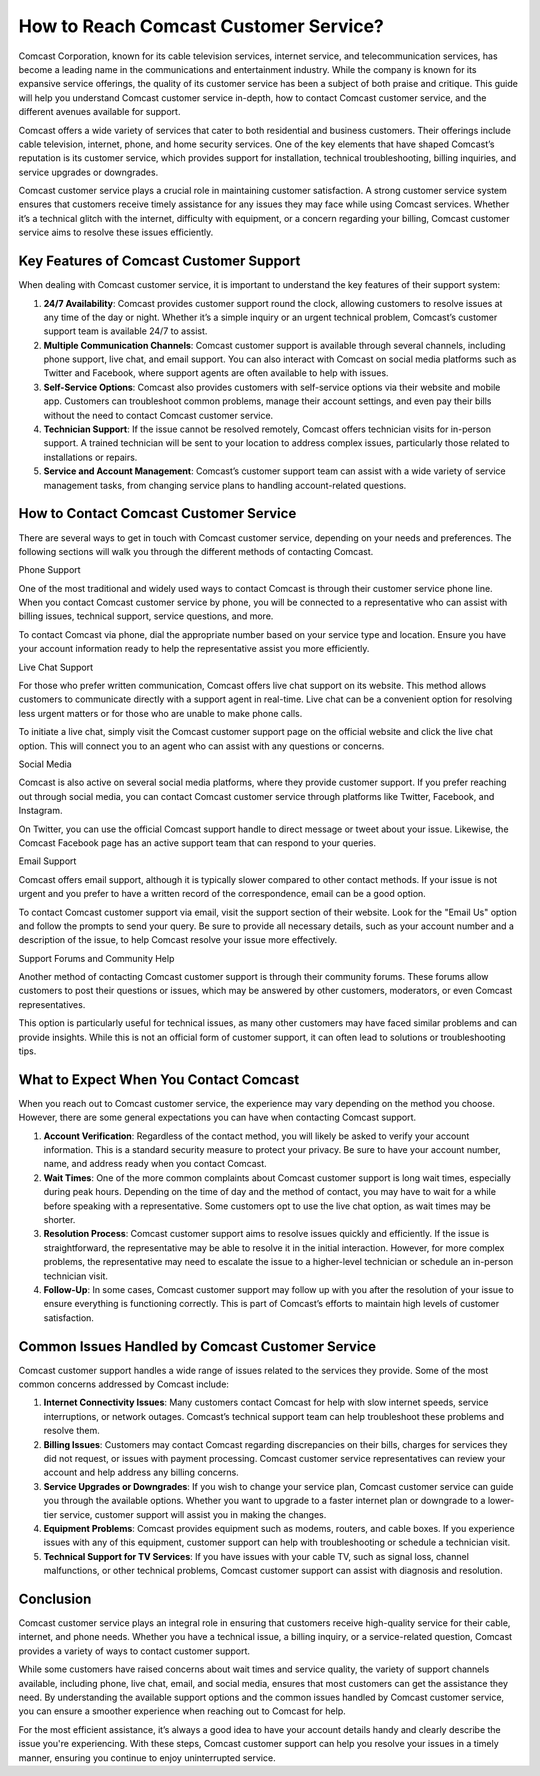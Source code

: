 How to Reach Comcast Customer Service?
============================================



Comcast Corporation, known for its cable television services, internet service, and telecommunication services, has become a leading name in the communications and entertainment industry. While the company is known for its expansive service offerings, the quality of its customer service has been a subject of both praise and critique. This guide will help you understand Comcast customer service in-depth, how to contact Comcast customer service, and the different avenues available for support.

.. image:: service.gif
   :alt: My Project Logo
   :width: 400px
   :align: center
   :target: https://getchatsupport.live/


Comcast offers a wide variety of services that cater to both residential and business customers. Their offerings include cable television, internet, phone, and home security services. One of the key elements that have shaped Comcast’s reputation is its customer service, which provides support for installation, technical troubleshooting, billing inquiries, and service upgrades or downgrades.

Comcast customer service plays a crucial role in maintaining customer satisfaction. A strong customer service system ensures that customers receive timely assistance for any issues they may face while using Comcast services. Whether it’s a technical glitch with the internet, difficulty with equipment, or a concern regarding your billing, Comcast customer service aims to resolve these issues efficiently.

Key Features of Comcast Customer Support
----------------------------------------

When dealing with Comcast customer service, it is important to understand the key features of their support system:

1. **24/7 Availability**: Comcast provides customer support round the clock, allowing customers to resolve issues at any time of the day or night. Whether it’s a simple inquiry or an urgent technical problem, Comcast’s customer support team is available 24/7 to assist.

2. **Multiple Communication Channels**: Comcast customer support is available through several channels, including phone support, live chat, and email support. You can also interact with Comcast on social media platforms such as Twitter and Facebook, where support agents are often available to help with issues.

3. **Self-Service Options**: Comcast also provides customers with self-service options via their website and mobile app. Customers can troubleshoot common problems, manage their account settings, and even pay their bills without the need to contact Comcast customer service.

4. **Technician Support**: If the issue cannot be resolved remotely, Comcast offers technician visits for in-person support. A trained technician will be sent to your location to address complex issues, particularly those related to installations or repairs.

5. **Service and Account Management**: Comcast’s customer support team can assist with a wide variety of service management tasks, from changing service plans to handling account-related questions.

How to Contact Comcast Customer Service
---------------------------------------

There are several ways to get in touch with Comcast customer service, depending on your needs and preferences. The following sections will walk you through the different methods of contacting Comcast.

Phone Support

One of the most traditional and widely used ways to contact Comcast is through their customer service phone line. When you contact Comcast customer service by phone, you will be connected to a representative who can assist with billing issues, technical support, service questions, and more.

To contact Comcast via phone, dial the appropriate number based on your service type and location. Ensure you have your account information ready to help the representative assist you more efficiently.

Live Chat Support

For those who prefer written communication, Comcast offers live chat support on its website. This method allows customers to communicate directly with a support agent in real-time. Live chat can be a convenient option for resolving less urgent matters or for those who are unable to make phone calls.

To initiate a live chat, simply visit the Comcast customer support page on the official website and click the live chat option. This will connect you to an agent who can assist with any questions or concerns.

Social Media

Comcast is also active on several social media platforms, where they provide customer support. If you prefer reaching out through social media, you can contact Comcast customer service through platforms like Twitter, Facebook, and Instagram.

On Twitter, you can use the official Comcast support handle to direct message or tweet about your issue. Likewise, the Comcast Facebook page has an active support team that can respond to your queries.

Email Support

Comcast offers email support, although it is typically slower compared to other contact methods. If your issue is not urgent and you prefer to have a written record of the correspondence, email can be a good option.

To contact Comcast customer support via email, visit the support section of their website. Look for the "Email Us" option and follow the prompts to send your query. Be sure to provide all necessary details, such as your account number and a description of the issue, to help Comcast resolve your issue more effectively.

Support Forums and Community Help

Another method of contacting Comcast customer support is through their community forums. These forums allow customers to post their questions or issues, which may be answered by other customers, moderators, or even Comcast representatives.

This option is particularly useful for technical issues, as many other customers may have faced similar problems and can provide insights. While this is not an official form of customer support, it can often lead to solutions or troubleshooting tips.

What to Expect When You Contact Comcast
---------------------------------------

When you reach out to Comcast customer service, the experience may vary depending on the method you choose. However, there are some general expectations you can have when contacting Comcast support.

1. **Account Verification**: Regardless of the contact method, you will likely be asked to verify your account information. This is a standard security measure to protect your privacy. Be sure to have your account number, name, and address ready when you contact Comcast.

2. **Wait Times**: One of the more common complaints about Comcast customer support is long wait times, especially during peak hours. Depending on the time of day and the method of contact, you may have to wait for a while before speaking with a representative. Some customers opt to use the live chat option, as wait times may be shorter.

3. **Resolution Process**: Comcast customer support aims to resolve issues quickly and efficiently. If the issue is straightforward, the representative may be able to resolve it in the initial interaction. However, for more complex problems, the representative may need to escalate the issue to a higher-level technician or schedule an in-person technician visit.

4. **Follow-Up**: In some cases, Comcast customer support may follow up with you after the resolution of your issue to ensure everything is functioning correctly. This is part of Comcast’s efforts to maintain high levels of customer satisfaction.

Common Issues Handled by Comcast Customer Service
------------------------------------------------

Comcast customer support handles a wide range of issues related to the services they provide. Some of the most common concerns addressed by Comcast include:

1. **Internet Connectivity Issues**: Many customers contact Comcast for help with slow internet speeds, service interruptions, or network outages. Comcast’s technical support team can help troubleshoot these problems and resolve them.

2. **Billing Issues**: Customers may contact Comcast regarding discrepancies on their bills, charges for services they did not request, or issues with payment processing. Comcast customer service representatives can review your account and help address any billing concerns.

3. **Service Upgrades or Downgrades**: If you wish to change your service plan, Comcast customer service can guide you through the available options. Whether you want to upgrade to a faster internet plan or downgrade to a lower-tier service, customer support will assist you in making the changes.

4. **Equipment Problems**: Comcast provides equipment such as modems, routers, and cable boxes. If you experience issues with any of this equipment, customer support can help with troubleshooting or schedule a technician visit.

5. **Technical Support for TV Services**: If you have issues with your cable TV, such as signal loss, channel malfunctions, or other technical problems, Comcast customer support can assist with diagnosis and resolution.

Conclusion
----------

Comcast customer service plays an integral role in ensuring that customers receive high-quality service for their cable, internet, and phone needs. Whether you have a technical issue, a billing inquiry, or a service-related question, Comcast provides a variety of ways to contact customer support.

While some customers have raised concerns about wait times and service quality, the variety of support channels available, including phone, live chat, email, and social media, ensures that most customers can get the assistance they need. By understanding the available support options and the common issues handled by Comcast customer service, you can ensure a smoother experience when reaching out to Comcast for help.

For the most efficient assistance, it’s always a good idea to have your account details handy and clearly describe the issue you're experiencing. With these steps, Comcast customer support can help you resolve your issues in a timely manner, ensuring you continue to enjoy uninterrupted service.
